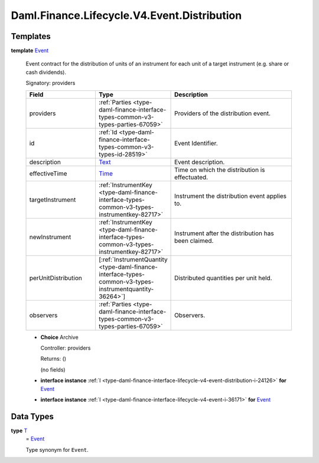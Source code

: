 .. Copyright (c) 2024 Digital Asset (Switzerland) GmbH and/or its affiliates. All rights reserved.
.. SPDX-License-Identifier: Apache-2.0

.. _module-daml-finance-lifecycle-v4-event-distribution-38493:

Daml.Finance.Lifecycle.V4.Event.Distribution
============================================

Templates
---------

.. _type-daml-finance-lifecycle-v4-event-distribution-event-43030:

**template** `Event <type-daml-finance-lifecycle-v4-event-distribution-event-43030_>`_

  Event contract for the distribution of units of an instrument for each unit of a target
  instrument (e\.g\. share or cash dividends)\.

  Signatory\: providers

  .. list-table::
     :widths: 15 10 30
     :header-rows: 1

     * - Field
       - Type
       - Description
     * - providers
       - :ref:`Parties <type-daml-finance-interface-types-common-v3-types-parties-67059>`
       - Providers of the distribution event\.
     * - id
       - :ref:`Id <type-daml-finance-interface-types-common-v3-types-id-28519>`
       - Event Identifier\.
     * - description
       - `Text <https://docs.daml.com/daml/stdlib/Prelude.html#type-ghc-types-text-51952>`_
       - Event description\.
     * - effectiveTime
       - `Time <https://docs.daml.com/daml/stdlib/Prelude.html#type-da-internal-lf-time-63886>`_
       - Time on which the distribution is effectuated\.
     * - targetInstrument
       - :ref:`InstrumentKey <type-daml-finance-interface-types-common-v3-types-instrumentkey-82717>`
       - Instrument the distribution event applies to\.
     * - newInstrument
       - :ref:`InstrumentKey <type-daml-finance-interface-types-common-v3-types-instrumentkey-82717>`
       - Instrument after the distribution has been claimed\.
     * - perUnitDistribution
       - \[:ref:`InstrumentQuantity <type-daml-finance-interface-types-common-v3-types-instrumentquantity-36264>`\]
       - Distributed quantities per unit held\.
     * - observers
       - :ref:`Parties <type-daml-finance-interface-types-common-v3-types-parties-67059>`
       - Observers\.

  + **Choice** Archive

    Controller\: providers

    Returns\: ()

    (no fields)

  + **interface instance** :ref:`I <type-daml-finance-interface-lifecycle-v4-event-distribution-i-24126>` **for** `Event <type-daml-finance-lifecycle-v4-event-distribution-event-43030_>`_

  + **interface instance** :ref:`I <type-daml-finance-interface-lifecycle-v4-event-i-36171>` **for** `Event <type-daml-finance-lifecycle-v4-event-distribution-event-43030_>`_

Data Types
----------

.. _type-daml-finance-lifecycle-v4-event-distribution-t-75422:

**type** `T <type-daml-finance-lifecycle-v4-event-distribution-t-75422_>`_
  \= `Event <type-daml-finance-lifecycle-v4-event-distribution-event-43030_>`_

  Type synonym for ``Event``\.
